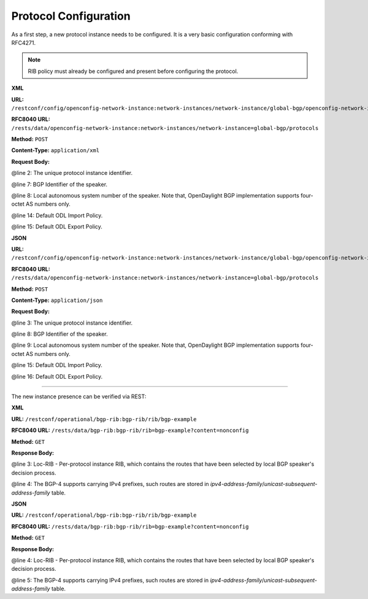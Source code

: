 .. _bgp-user-guide-protocol-configuration:

Protocol Configuration
======================
As a first step, a new protocol instance needs to be configured.
It is a very basic configuration conforming with RFC4271.

.. note:: RIB policy must already be configured and present before configuring the protocol.

**XML**

**URL:** ``/restconf/config/openconfig-network-instance:network-instances/network-instance/global-bgp/openconfig-network-instance:protocols``

**RFC8040 URL:** ``/rests/data/openconfig-network-instance:network-instances/network-instance=global-bgp/protocols``

**Method:** ``POST``

**Content-Type:** ``application/xml``

**Request Body:**

.. code-block:: xml
   :linenos:
   :emphasize-lines: 2,7,8

   <protocol xmlns="http://openconfig.net/yang/network-instance">
       <name>bgp-example</name>
       <identifier xmlns:x="http://openconfig.net/yang/policy-types">x:BGP</identifier>
       <bgp xmlns="urn:opendaylight:params:xml:ns:yang:bgp:openconfig-extensions">
           <global>
               <config>
                   <router-id>192.0.2.2</router-id>
                   <as>65000</as>
               </config>
                <apply-policy>
                    <config>
                        <default-export-policy>REJECT-ROUTE</default-export-policy>
                        <default-import-policy>REJECT-ROUTE</default-import-policy>
                        <import-policy>default-odl-import-policy</import-policy>
                        <export-policy>default-odl-export-policy</export-policy>
                    </config>
                </apply-policy>
           </global>
       </bgp>
   </protocol>

@line 2: The unique protocol instance identifier.

@line 7: BGP Identifier of the speaker.

@line 8: Local autonomous system number of the speaker. Note that, OpenDaylight BGP implementation supports four-octet AS numbers only.

@line 14: Default ODL Import Policy.

@line 15: Default ODL Export Policy.

**JSON**

**URL:** ``/restconf/config/openconfig-network-instance:network-instances/network-instance/global-bgp/openconfig-network-instance:protocols``

**RFC8040 URL:** ``/rests/data/openconfig-network-instance:network-instances/network-instance=global-bgp/protocols``

**Method:** ``POST``

**Content-Type:** ``application/json``

**Request Body:**

.. code-block:: json
   :linenos:
   :emphasize-lines: 3,8,9

    {
        "protocols": {
            "protocol": [
                {
                    "identifier": "openconfig-policy-types:BGP",
                    "name": "bgp-example",
                    "bgp-openconfig-extensions:bgp": {
                        "global": {
                            "config": {
                                "router-id": "192.0.2.2",
                                "as": 65000
                            },
                            "apply-policy": {
                                "config": {
                                    "export-policy": [
                                        "default-odl-export-policy"
                                    ],
                                    "import-policy": [
                                        "default-odl-import-policy"
                                    ],
                                    "default-export-policy": "REJECT-ROUTE",
                                    "default-import-policy": "REJECT-ROUTE"
                                }
                            }
                        }
                    }
                }
            ]
        }
    }

@line 3: The unique protocol instance identifier.

@line 8: BGP Identifier of the speaker.

@line 9: Local autonomous system number of the speaker. Note that, OpenDaylight BGP implementation supports four-octet AS numbers only.

@line 15: Default ODL Import Policy.

@line 16: Default ODL Export Policy.

-----

The new instance presence can be verified via REST:

**XML**

**URL:** ``/restconf/operational/bgp-rib:bgp-rib/rib/bgp-example``

**RFC8040 URL:** ``/rests/data/bgp-rib:bgp-rib/rib=bgp-example?content=nonconfig``

**Method:** ``GET``

**Response Body:**

.. code-block:: xml
   :linenos:
   :emphasize-lines: 3,4

   <rib xmlns="urn:opendaylight:params:xml:ns:yang:bgp-rib">
       <id>bgp-example</id>
       <loc-rib>
           <tables>
               <afi xmlns:x="urn:opendaylight:params:xml:ns:yang:bgp-types">x:ipv4-address-family</afi>
               <safi xmlns:x="urn:opendaylight:params:xml:ns:yang:bgp-types">x:unicast-subsequent-address-family</safi>
               <ipv4-routes xmlns="urn:opendaylight:params:xml:ns:yang:bgp-inet"></ipv4-routes>
               <attributes>
                   <uptodate>true</uptodate>
               </attributes>
           </tables>
       </loc-rib>
   </rib>

@line 3: Loc-RIB - Per-protocol instance RIB, which contains the routes that have been selected by local BGP speaker's decision process.

@line 4: The BGP-4 supports carrying IPv4 prefixes, such routes are stored in *ipv4-address-family*/*unicast-subsequent-address-family* table.

**JSON**

**URL:** ``/restconf/operational/bgp-rib:bgp-rib/rib/bgp-example``

**RFC8040 URL:** ``/rests/data/bgp-rib:bgp-rib/rib=bgp-example?content=nonconfig``

**Method:** ``GET``

**Response Body:**

.. code-block:: json
   :linenos:
   :emphasize-lines: 4,5

    {
        "rib": [
            {
                "id": "bgp-example",
                "loc-rib": {
                    "tables": [
                        {
                            "afi": "bgp-types:ipv4-address-family",
                            "safi": "bgp-types:unicast-subsequent-address-family",
                            "attributes": {
                                "uptodate": true
                            }
                        }
                    ]
                }
            }
        ]
    }

@line 4: Loc-RIB - Per-protocol instance RIB, which contains the routes that have been selected by local BGP speaker's decision process.

@line 5: The BGP-4 supports carrying IPv4 prefixes, such routes are stored in *ipv4-address-family*/*unicast-subsequent-address-family* table.

